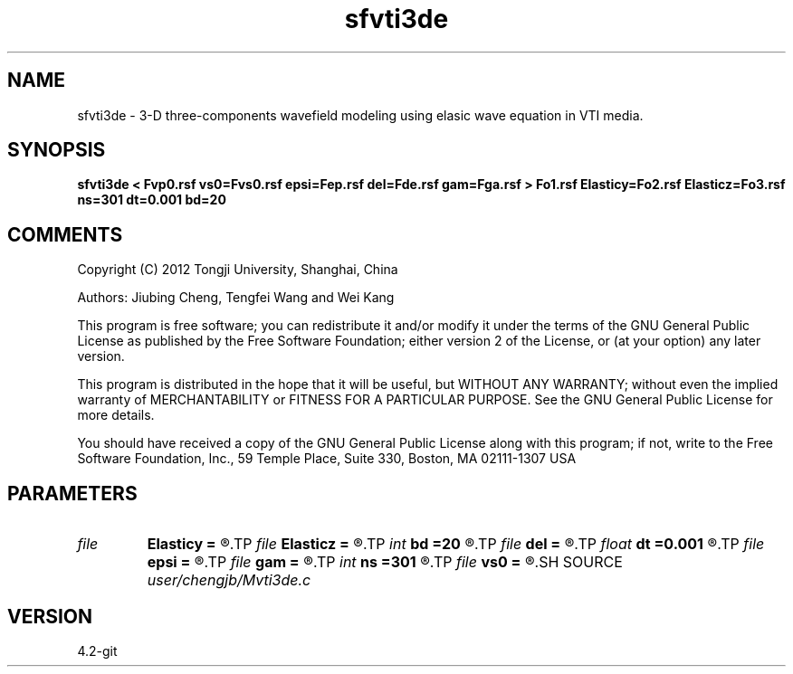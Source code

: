 .TH sfvti3de 1  "APRIL 2023" Madagascar "Madagascar Manuals"
.SH NAME
sfvti3de \- 3-D three-components wavefield modeling using elasic wave equation in VTI media.
.SH SYNOPSIS
.B sfvti3de < Fvp0.rsf vs0=Fvs0.rsf epsi=Fep.rsf del=Fde.rsf gam=Fga.rsf > Fo1.rsf Elasticy=Fo2.rsf Elasticz=Fo3.rsf ns=301 dt=0.001 bd=20
.SH COMMENTS

Copyright (C) 2012 Tongji University, Shanghai, China 

Authors: Jiubing Cheng, Tengfei Wang and Wei Kang

This program is free software; you can redistribute it and/or modify
it under the terms of the GNU General Public License as published by
the Free Software Foundation; either version 2 of the License, or
(at your option) any later version.

This program is distributed in the hope that it will be useful,
but WITHOUT ANY WARRANTY; without even the implied warranty of
MERCHANTABILITY or FITNESS FOR A PARTICULAR PURPOSE.  See the
GNU General Public License for more details.

You should have received a copy of the GNU General Public License
along with this program; if not, write to the Free Software
Foundation, Inc., 59 Temple Place, Suite 330, Boston, MA  02111-1307  USA

.SH PARAMETERS
.PD 0
.TP
.I file   
.B Elasticy
.B =
.R  	auxiliary output file name
.TP
.I file   
.B Elasticz
.B =
.R  	auxiliary output file name
.TP
.I int    
.B bd
.B =20
.R  
.TP
.I file   
.B del
.B =
.R  	auxiliary input file name
.TP
.I float  
.B dt
.B =0.001
.R  
.TP
.I file   
.B epsi
.B =
.R  	auxiliary input file name
.TP
.I file   
.B gam
.B =
.R  	auxiliary input file name
.TP
.I int    
.B ns
.B =301
.R  
.TP
.I file   
.B vs0
.B =
.R  	auxiliary input file name
.SH SOURCE
.I user/chengjb/Mvti3de.c
.SH VERSION
4.2-git
